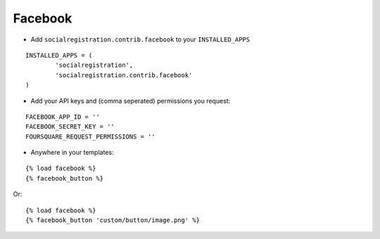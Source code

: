 Facebook
========

- Add ``socialregistration.contrib.facebook`` to your ``INSTALLED_APPS``

::

	INSTALLED_APPS = (
		'socialregistration',
		'socialregistration.contrib.facebook'
	)

- Add your API keys and (comma seperated) permissions you request:

::

	FACEBOOK_APP_ID = ''
	FACEBOOK_SECRET_KEY = ''
	FOURSQUARE_REQUEST_PERMISSIONS = ''

- Anywhere in your templates:

::

	{% load facebook %}
	{% facebook_button %}

Or:

::

	{% load facebook %}
	{% facebook_button 'custom/button/image.png' %}
